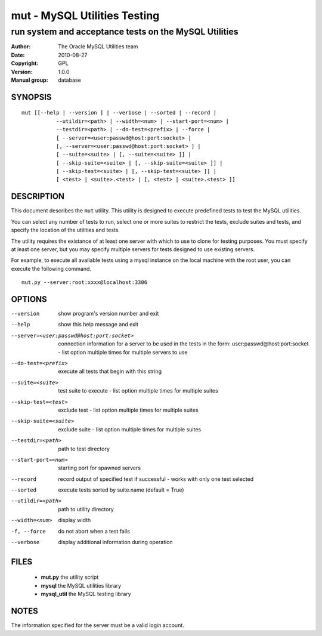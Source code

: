 ===============================
 mut - MySQL Utilities Testing 
===============================

-------------------------------------------------------
run system and acceptance tests on the MySQL Utilities
-------------------------------------------------------

:Author: The Oracle MySQL Utilities team
:Date: 2010-08-27
:Copyright: GPL
:Version: 1.0.0
:Manual group: database 

SYNOPSIS
========

::

 mut [[--help | --version ] | --verbose | --sorted | --record |
            --utildir=<path> | --width=<num> | --start-port=<num> |
            --testdir=<path> | --do-test=<prefix> | --force |
            [ --server=<user:passwd@host:port:socket> |
            [, --server=<user:passwd@host:port:socket> ] |
            [ --suite=<suite> | [, --suite=<suite> ]] |
            [ --skip-suite=<suite> | [, --skip-suite=<suite> ]] |
            [ --skip-test=<suite> | [, --skip-test=<suite> ]] |
            [ <test> | <suite>.<test> | [, <test> | <suite>.<test> ]]

DESCRIPTION
===========

This document describes the ``mut`` utility. This utility is designed to
execute predefined tests to test the MySQL utilities.

You can select any number of tests to run, select one or more suites to
restrict the tests, exclude suites and tests, and specify the location of
the utilities and tests.

The utility requires the existance of at least one server with which to use to
clone for testing purposes. You must specify at least one server, but you may
specify multiple servers for tests designed to use existing servers.

For example, to execute all available tests using a mysql instance on the
local machine with the root user, you can execute the following command.

::

 mut.py --server:root:xxxx@localhost:3306

OPTIONS
=======

--version              show program's version number and exit

--help                 show this help message and exit

--server=<user:passwd@host:port:socket>
                       connection information for a server to be used in the
                       tests in the form: user:passwd@host:port:socket -
                       list option multiple times for multiple servers to use

--do-test=<prefix>     execute all tests that begin with this string

--suite=<suite>        test suite to execute - list option multiple times for
                       multiple suites

--skip-test=<test>     exclude test - list option multiple times for multiple
                       suites

--skip-suite=<suite>   exclude suite - list option multiple times for multiple
                       suites

--testdir=<path>       path to test directory

--start-port=<num>     starting port for spawned servers

--record               record output of specified test if successful - works
                       with only one test selected

--sorted               execute tests sorted by suite.name (default = True)

--utildir=<path>       path to utility directory

--width=<num>          display width

-f, --force            do not abort when a test fails

--verbose              display additional information during operation

FILES
=====

 - **mut.py**          the utility script
 - **mysql**           the MySQL utilities library
 - **mysql_util**      the MySQL testing library

NOTES
=====

The information specified for the server must be a valid login account.
